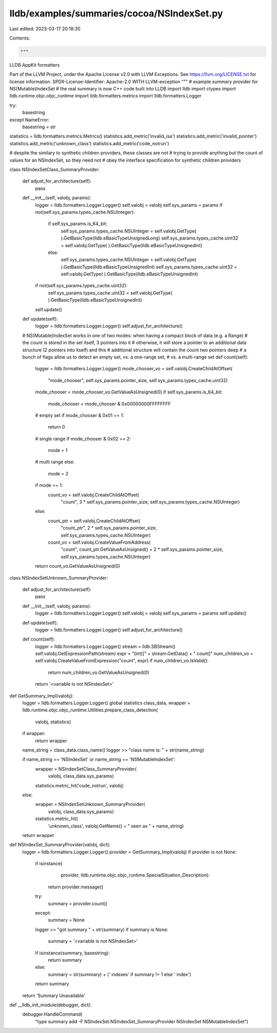 lldb/examples/summaries/cocoa/NSIndexSet.py
===========================================

Last edited: 2023-03-17 20:18:30

Contents:

.. code-block:: py

    """
LLDB AppKit formatters

Part of the LLVM Project, under the Apache License v2.0 with LLVM Exceptions.
See https://llvm.org/LICENSE.txt for license information.
SPDX-License-Identifier: Apache-2.0 WITH LLVM-exception
"""
# example summary provider for NS(Mutable)IndexSet
# the real summary is now C++ code built into LLDB
import lldb
import ctypes
import lldb.runtime.objc.objc_runtime
import lldb.formatters.metrics
import lldb.formatters.Logger

try:
    basestring
except NameError:
    basestring = str

statistics = lldb.formatters.metrics.Metrics()
statistics.add_metric('invalid_isa')
statistics.add_metric('invalid_pointer')
statistics.add_metric('unknown_class')
statistics.add_metric('code_notrun')

# despite the similary to synthetic children providers, these classes are not
# trying to provide anything but the count of values for an NSIndexSet, so they need not
# obey the interface specification for synthetic children providers


class NSIndexSetClass_SummaryProvider:

    def adjust_for_architecture(self):
        pass

    def __init__(self, valobj, params):
        logger = lldb.formatters.Logger.Logger()
        self.valobj = valobj
        self.sys_params = params
        if not(self.sys_params.types_cache.NSUInteger):
            if self.sys_params.is_64_bit:
                self.sys_params.types_cache.NSUInteger = self.valobj.GetType(
                ).GetBasicType(lldb.eBasicTypeUnsignedLong)
                self.sys_params.types_cache.uint32 = self.valobj.GetType(
                ).GetBasicType(lldb.eBasicTypeUnsignedInt)
            else:
                self.sys_params.types_cache.NSUInteger = self.valobj.GetType(
                ).GetBasicType(lldb.eBasicTypeUnsignedInt)
                self.sys_params.types_cache.uint32 = self.valobj.GetType(
                ).GetBasicType(lldb.eBasicTypeUnsignedInt)
        if not(self.sys_params.types_cache.uint32):
            self.sys_params.types_cache.uint32 = self.valobj.GetType(
            ).GetBasicType(lldb.eBasicTypeUnsignedInt)
        self.update()

    def update(self):
        logger = lldb.formatters.Logger.Logger()
        self.adjust_for_architecture()

    # NS(Mutable)IndexSet works in one of two modes: when having a compact block of data (e.g. a Range)
    # the count is stored in the set itself, 3 pointers into it
    # otherwise, it will store a pointer to an additional data structure (2 pointers into itself) and this
    # additional structure will contain the count two pointers deep
    # a bunch of flags allow us to detect an empty set, vs. a one-range set,
    # vs. a multi-range set
    def count(self):
        logger = lldb.formatters.Logger.Logger()
        mode_chooser_vo = self.valobj.CreateChildAtOffset(
            "mode_chooser",
            self.sys_params.pointer_size,
            self.sys_params.types_cache.uint32)
        mode_chooser = mode_chooser_vo.GetValueAsUnsigned(0)
        if self.sys_params.is_64_bit:
            mode_chooser = mode_chooser & 0x00000000FFFFFFFF
        # empty set
        if mode_chooser & 0x01 == 1:
            return 0
        # single range
        if mode_chooser & 0x02 == 2:
            mode = 1
        # multi range
        else:
            mode = 2
        if mode == 1:
            count_vo = self.valobj.CreateChildAtOffset(
                "count",
                3 * self.sys_params.pointer_size,
                self.sys_params.types_cache.NSUInteger)
        else:
            count_ptr = self.valobj.CreateChildAtOffset(
                "count_ptr",
                2 * self.sys_params.pointer_size,
                self.sys_params.types_cache.NSUInteger)
            count_vo = self.valobj.CreateValueFromAddress(
                "count",
                count_ptr.GetValueAsUnsigned() +
                2 *
                self.sys_params.pointer_size,
                self.sys_params.types_cache.NSUInteger)
        return count_vo.GetValueAsUnsigned(0)


class NSIndexSetUnknown_SummaryProvider:

    def adjust_for_architecture(self):
        pass

    def __init__(self, valobj, params):
        logger = lldb.formatters.Logger.Logger()
        self.valobj = valobj
        self.sys_params = params
        self.update()

    def update(self):
        logger = lldb.formatters.Logger.Logger()
        self.adjust_for_architecture()

    def count(self):
        logger = lldb.formatters.Logger.Logger()
        stream = lldb.SBStream()
        self.valobj.GetExpressionPath(stream)
        expr = "(int)[" + stream.GetData() + " count]"
        num_children_vo = self.valobj.CreateValueFromExpression("count", expr)
        if num_children_vo.IsValid():
            return num_children_vo.GetValueAsUnsigned(0)
        return '<variable is not NSIndexSet>'


def GetSummary_Impl(valobj):
    logger = lldb.formatters.Logger.Logger()
    global statistics
    class_data, wrapper = lldb.runtime.objc.objc_runtime.Utilities.prepare_class_detection(
        valobj, statistics)
    if wrapper:
        return wrapper

    name_string = class_data.class_name()
    logger >> "class name is: " + str(name_string)

    if name_string == 'NSIndexSet' or name_string == 'NSMutableIndexSet':
        wrapper = NSIndexSetClass_SummaryProvider(
            valobj, class_data.sys_params)
        statistics.metric_hit('code_notrun', valobj)
    else:
        wrapper = NSIndexSetUnknown_SummaryProvider(
            valobj, class_data.sys_params)
        statistics.metric_hit(
            'unknown_class',
            valobj.GetName() +
            " seen as " +
            name_string)
    return wrapper


def NSIndexSet_SummaryProvider(valobj, dict):
    logger = lldb.formatters.Logger.Logger()
    provider = GetSummary_Impl(valobj)
    if provider is not None:
        if isinstance(
                provider,
                lldb.runtime.objc.objc_runtime.SpecialSituation_Description):
            return provider.message()
        try:
            summary = provider.count()
        except:
            summary = None
        logger >> "got summary " + str(summary)
        if summary is None:
            summary = '<variable is not NSIndexSet>'
        if isinstance(summary, basestring):
            return summary
        else:
            summary = str(summary) + (' indexes' if summary != 1 else ' index')
        return summary
    return 'Summary Unavailable'


def __lldb_init_module(debugger, dict):
    debugger.HandleCommand(
        "type summary add -F NSIndexSet.NSIndexSet_SummaryProvider NSIndexSet NSMutableIndexSet")


